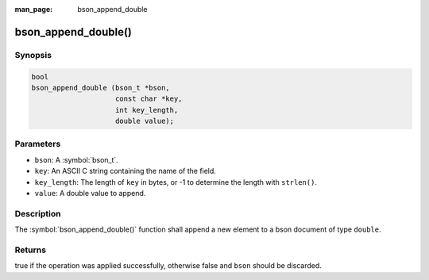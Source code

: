 :man_page: bson_append_double

bson_append_double()
====================

Synopsis
--------

.. code-block:: c

  bool
  bson_append_double (bson_t *bson,
                      const char *key,
                      int key_length,
                      double value);

Parameters
----------

* ``bson``: A :symbol:`bson_t`.
* ``key``: An ASCII C string containing the name of the field.
* ``key_length``: The length of ``key`` in bytes, or -1 to determine the length with ``strlen()``.
* ``value``: A double value to append.

Description
-----------

The :symbol:`bson_append_double()` function shall append a new element to a bson document of type ``double``.

Returns
-------

true if the operation was applied successfully, otherwise false and ``bson`` should be discarded.

